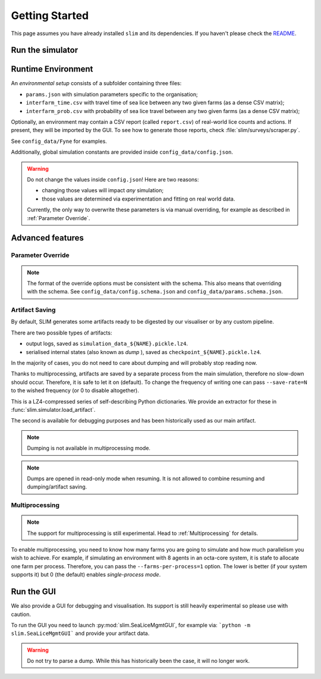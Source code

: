 Getting Started
===============

This page assumes you have already installed ``slim`` and its dependencies. If you haven't please check
the  `README <https://github.com/resistance-modelling/slim/blob/master/README.md>`_.

Run the simulator
*****************

.. tabs::
    .. group-tab:: Command Line

        The easiest way to run SLIM is via the command line.

        The main script you'll need to run is SeaLiceMgmt. The general way to launch
        it is the following:

        .. code-block:: bash

            python -m slim.SeaLiceMgmt output_folder/simulation_name simulation_params_directory

        For example:

        .. code-block:: bash

            python -m slim.SeaLiceMgmt output/Loch_Fyne config_data/Fyne

    .. group-tab:: Python

        The entry point of this program is the :py:class:`slim.Simulator.Simulator` class.

        All you have to do is to instantiate an object of that class and provide a :py:class:`slim.Config.Config`
        instance. For example:

        .. code-block:: python

            from slim.simulation.config import Config
            from slim.simulation.Simulator import Simulator

            cfg = Config("config_data/config.json", "config_data/Fyne")
            sim = Simulator("output", "Fyne_foobar", cfg)
            sim.run_model()

Runtime Environment
*******************

An *environmental setup* consists of a subfolder containing three files:

- ``params.json`` with simulation parameters specific to the organisation;
- ``interfarm_time.csv`` with travel time of sea lice between any two given farms (as a dense CSV matrix);
- ``interfarm_prob.csv`` with probability of sea lice travel between any two given farms (as a dense CSV matrix);

Optionally, an environment may contain a CSV report (called ``report.csv``) of real-world lice counts and actions.
If present, they will be imported by the GUI.
To see how to generate those reports, check :file:`slim/surveys/scraper.py`.

See ``config_data/Fyne`` for examples.

Additionally, global simulation constants are provided inside ``config_data/config.json``.

.. warning::
   Do not change the values inside ``config.json``! Here are two reasons:

   * changing those values will impact *any* simulation;
   * those values are determined via experimentation and fitting on real world data.

   Currently, the only way to overwrite these parameters is via manual
   overriding, for example as described in :ref:`Parameter Override`.

Advanced features
*****************

.. _Parameter Override:

Parameter Override
""""""""""""""""""

.. tabs::

    .. group-tab:: Command Line

        If one wishes to modify a runtime option without modifying those files an extra CLI parameter can be passed to the command.
        In general, for  each key in the format ``a_b_c`` an automatic parameter in the format ``--a-b-c`` will be generated.
        For example:

        ``python -m slim.SeaLiceMgmt out/0 config_data/Fyne --seed=0 --genetic-mechanism=discrete``

        For now, nested and list properties are not yet supported.

    .. group-tab:: Python

        :py:class:`slim.Config.Config` allows you to override the default parameter configuration
        of either global or environment-specific variables, assuming there is no name clash.

        For example:

        .. code-block:: python

            override = {
                "seed": 42,
                "gain_per_kg": 5.0,
                "dam_unavailability": 3,
                "start_date": "2017-10-01 00:00:00",
                "end_date": "2019-10-01 00:00:00",
            }
            cfg = Config("config_data/config.json", "config_data/Fyne")
            sim = Simulator("output", "Fyne_foobar", cfg)
            sim.run_model()


.. note::
    The format of the override options must be consistent with the schema.
    This also means that overriding with the schema. See ``config_data/config.schema.json``
    and ``config_data/params.schema.json``.


Artifact Saving
"""""""""""""""

By default, SLIM generates some artifacts ready to be digested by our visualiser or by any custom pipeline.

There are two possible types of artifacts:

* output logs, saved as ``simulation_data_${NAME}.pickle.lz4``.
* serialised internal states (also known as *dump* ), saved as ``checkpoint_${NAME}.pickle.lz4``.

In the majority of cases, you do not need to care about dumping and will probably stop reading now.

Thanks to multiprocessing, artifacts are saved by a separate process from the main simulation, therefore
no slow-down should occur. Therefore, it is safe to let it on (default). To change the frequency of
writing one can pass ``--save-rate=N`` to the wished frequency (or 0 to disable altogether).

This is a LZ4-compressed series of self-describing Python dictionaries. We provide an extractor for these
in :func:`slim.simulator.load_artifact`.

The second is available for debugging purposes and has been historically used as our main artifact.

.. note::
   Dumping is not available in multiprocessing mode.

.. tabs::
    .. group-tab:: Command Line

        To generate a dump every ``n`` days add the ``--checkpoint-rate=n`` option. For example:

        ``python -m slim.SeaLiceMgmt outputs/sim_1 config_data/Fyne --checkpoint-rate=1"``

        This will save the output every day.

        To *resume* a session one can instead pass the `--resume` parameter. Via CLI:

        ``python -m slim.SeaLiceMgmt outputs/sim_1 config_data/Fyne --resume="2017-12-05 00:00:00"``

        If you only know ``n`` days have elapsed since the start use the `--resume-after=n` option. For example:

        ``python -m slim.SeaLiceMgmt outputs/sim_1 config_data/Fyne --resume-after=365``

    .. group-tab:: Python

        To generate a dump every ``n`` days set up an instance of :py:class:`slim.Config.Config` and pass the extra
        parameter ``checkpoint_rate``. The rest follows as usual.

        .. code-block:: python

            from slim.simulation.Config import Config
            from slim.simulation.Simulator import Simulator

            n = 10 # every 10 days

            cfg = Config("config_data/config.json", "config_data/Fyne", checkpoint_rate=n)
            sim = Simulator("output", "Fyne_foobar", cfg)
            sim.run_model()

            # Press Ctrl+C before the end to stop it prematurely

        To resume the session you need to know either a timestamp
        or the number of elapsed days.

        .. code-block:: python

            from slim.simulation.config import Config, to_dt
            from slim.simulation.simulator import reload

            timestamp = to_dt("2018-12-05 00:00:00")
            sim = reload("output", "Fyne_foobar", timestamp=timestamp)
            # or alternatively
            # sim = reload("output", "Fyne_foobar", resume_after=365)
            # Occasionally add breakpoints wherever you wish
            sim.run_model()

        Additionally, one can override the config parameters.

.. note::

    Dumps are opened in read-only mode when resuming. It is not allowed to
    combine resuming and dumping/artifact saving.

Multiprocessing
"""""""""""""""

.. note::

   The support for multiprocessing is still experimental. Head to :ref:`Multiprocessing` for details.

To enable multiprocessing, you need to know how many farms you are going to simulate and how much parallelism you
wish to achieve. For example, if simulating an environment with 8 agents in an octa-core system, it is stafe to allocate
one farm per process. Therefore, you can pass the ``--farms-per-process=1`` option.
The lower is better (if your system supports it) but 0 (the default) enables *single-process mode*.



Run the GUI
***********

We also provide a GUI for debugging and visualisation. Its support is still heavily experimental so please
use with caution.

To run the GUI you need to launch :py:mod:`slim.SeaLiceMgmtGUI`, for example via:
```python -m slim.SeaLiceMgmtGUI``` and provide your artifact data.

.. warning::
   Do not try to parse a dump. While this has historically been the case, it will no longer work.
